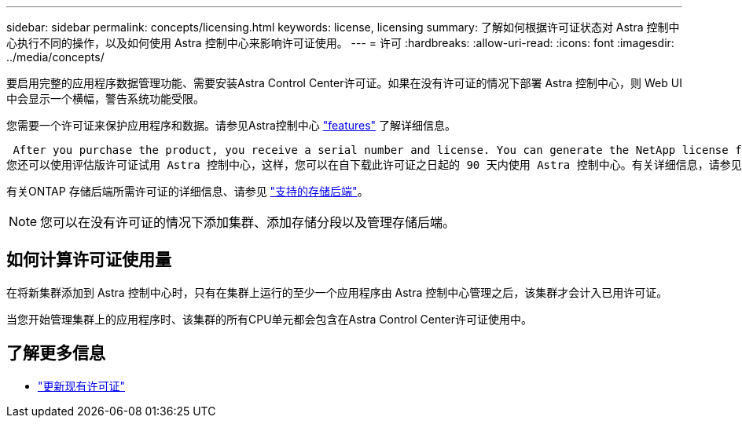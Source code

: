 ---
sidebar: sidebar 
permalink: concepts/licensing.html 
keywords: license, licensing 
summary: 了解如何根据许可证状态对 Astra 控制中心执行不同的操作，以及如何使用 Astra 控制中心来影响许可证使用。 
---
= 许可
:hardbreaks:
:allow-uri-read: 
:icons: font
:imagesdir: ../media/concepts/


[role="lead"]
要启用完整的应用程序数据管理功能、需要安装Astra Control Center许可证。如果在没有许可证的情况下部署 Astra 控制中心，则 Web UI 中会显示一个横幅，警告系统功能受限。

您需要一个许可证来保护应用程序和数据。请参见Astra控制中心 link:../concepts/intro.html["features"] 了解详细信息。

 After you purchase the product, you receive a serial number and license. You can generate the NetApp license file (NLF) from the https://mysupport.netapp.com[NetApp Support Site^].
您还可以使用评估版许可证试用 Astra 控制中心，这样，您可以在自下载此许可证之日起的 90 天内使用 Astra 控制中心。有关详细信息，请参见 link:../get-started/requirements.html["要求"]。

有关ONTAP 存储后端所需许可证的详细信息、请参见 link:../get-started/requirements.html["支持的存储后端"]。


NOTE: 您可以在没有许可证的情况下添加集群、添加存储分段以及管理存储后端。



== 如何计算许可证使用量

在将新集群添加到 Astra 控制中心时，只有在集群上运行的至少一个应用程序由 Astra 控制中心管理之后，该集群才会计入已用许可证。

当您开始管理集群上的应用程序时、该集群的所有CPU单元都会包含在Astra Control Center许可证使用中。



== 了解更多信息

* link:../use/update-licenses.html["更新现有许可证"]


